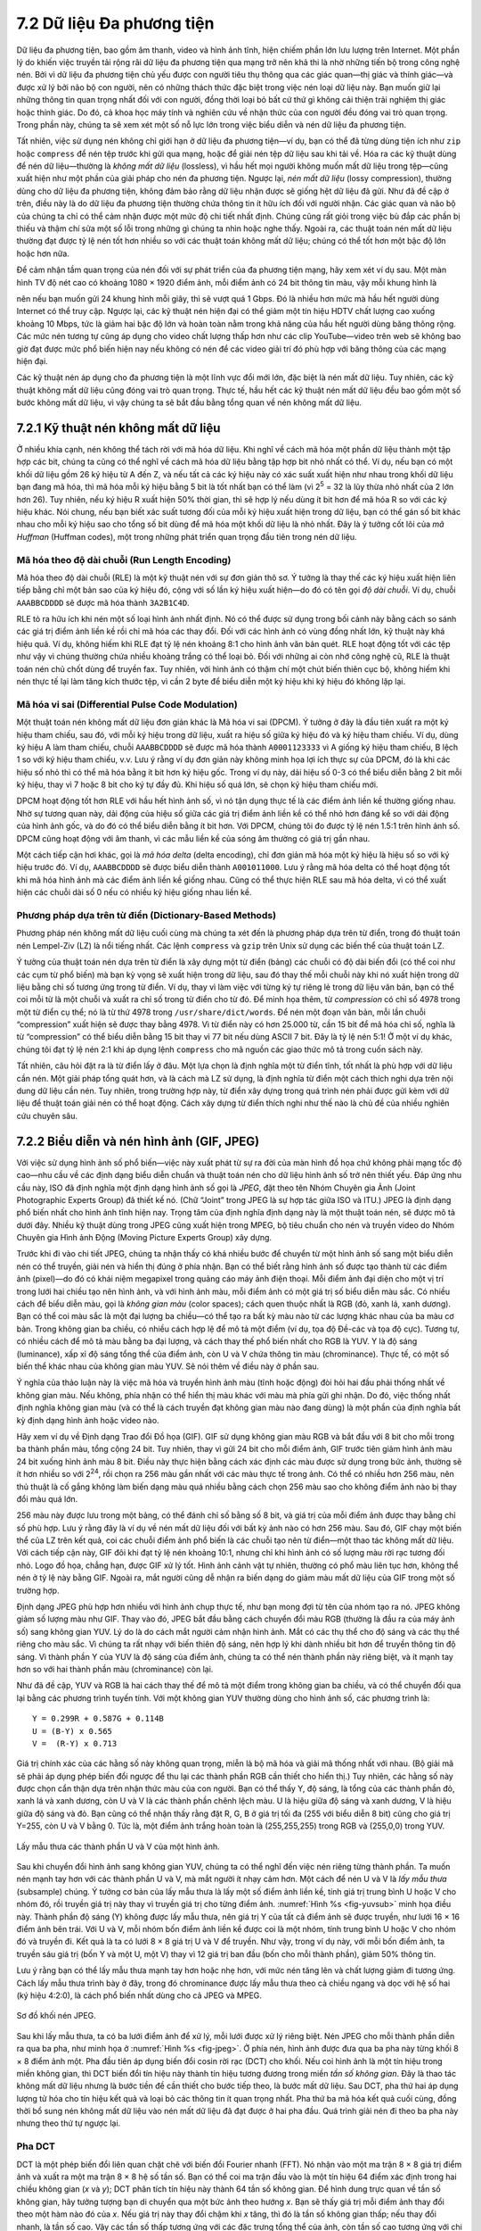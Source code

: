 7.2 Dữ liệu Đa phương tiện
==========================

Dữ liệu đa phương tiện, bao gồm âm thanh, video và hình ảnh tĩnh, hiện chiếm phần lớn lưu lượng trên Internet. Một phần lý do khiến việc truyền tải rộng rãi dữ liệu đa phương tiện qua mạng trở nên khả thi là nhờ những tiến bộ trong công nghệ nén. Bởi vì dữ liệu đa phương tiện chủ yếu được con người tiêu thụ thông qua các giác quan—thị giác và thính giác—và được xử lý bởi não bộ con người, nên có những thách thức đặc biệt trong việc nén loại dữ liệu này. Bạn muốn giữ lại những thông tin quan trọng nhất đối với con người, đồng thời loại bỏ bất cứ thứ gì không cải thiện trải nghiệm thị giác hoặc thính giác. Do đó, cả khoa học máy tính và nghiên cứu về nhận thức của con người đều đóng vai trò quan trọng. Trong phần này, chúng ta sẽ xem xét một số nỗ lực lớn trong việc biểu diễn và nén dữ liệu đa phương tiện.

Tất nhiên, việc sử dụng nén không chỉ giới hạn ở dữ liệu đa phương tiện—ví dụ, bạn có thể đã từng dùng tiện ích như ``zip`` hoặc ``compress`` để nén tệp trước khi gửi qua mạng, hoặc để giải nén tệp dữ liệu sau khi tải về. Hóa ra các kỹ thuật dùng để nén dữ liệu—thường là *không mất dữ liệu* (lossless), vì hầu hết mọi người không muốn mất dữ liệu trong tệp—cũng xuất hiện như một phần của giải pháp cho nén đa phương tiện. Ngược lại, *nén mất dữ liệu* (lossy compression), thường dùng cho dữ liệu đa phương tiện, không đảm bảo rằng dữ liệu nhận được sẽ giống hệt dữ liệu đã gửi. Như đã đề cập ở trên, điều này là do dữ liệu đa phương tiện thường chứa thông tin ít hữu ích đối với người nhận. Các giác quan và não bộ của chúng ta chỉ có thể cảm nhận được một mức độ chi tiết nhất định. Chúng cũng rất giỏi trong việc bù đắp các phần bị thiếu và thậm chí sửa một số lỗi trong những gì chúng ta nhìn hoặc nghe thấy. Ngoài ra, các thuật toán nén mất dữ liệu thường đạt được tỷ lệ nén tốt hơn nhiều so với các thuật toán không mất dữ liệu; chúng có thể tốt hơn một bậc độ lớn hoặc hơn nữa.

Để cảm nhận tầm quan trọng của nén đối với sự phát triển của đa phương tiện mạng, hãy xem xét ví dụ sau. Một màn hình TV độ nét cao có khoảng 1080 × 1920 điểm ảnh, mỗi điểm ảnh có 24 bit thông tin màu, vậy mỗi khung hình là

.. centered:: 1080 × 1920 × 24 = 50 *Mb*

nên nếu bạn muốn gửi 24 khung hình mỗi giây, thì sẽ vượt quá 1 Gbps. Đó là nhiều hơn mức mà hầu hết người dùng Internet có thể truy cập. Ngược lại, các kỹ thuật nén hiện đại có thể giảm một tín hiệu HDTV chất lượng cao xuống khoảng 10 Mbps, tức là giảm hai bậc độ lớn và hoàn toàn nằm trong khả năng của hầu hết người dùng băng thông rộng. Các mức nén tương tự cũng áp dụng cho video chất lượng thấp hơn như các clip YouTube—video trên web sẽ không bao giờ đạt được mức phổ biến hiện nay nếu không có nén để các video giải trí đó phù hợp với băng thông của các mạng hiện đại.

Các kỹ thuật nén áp dụng cho đa phương tiện là một lĩnh vực đổi mới lớn, đặc biệt là nén mất dữ liệu. Tuy nhiên, các kỹ thuật không mất dữ liệu cũng đóng vai trò quan trọng. Thực tế, hầu hết các kỹ thuật nén mất dữ liệu đều bao gồm một số bước không mất dữ liệu, vì vậy chúng ta sẽ bắt đầu bằng tổng quan về nén không mất dữ liệu.

7.2.1 Kỹ thuật nén không mất dữ liệu
------------------------------------

Ở nhiều khía cạnh, nén không thể tách rời với mã hóa dữ liệu. Khi nghĩ về cách mã hóa một phần dữ liệu thành một tập hợp các bit, chúng ta cũng có thể nghĩ về cách mã hóa dữ liệu bằng tập hợp bit nhỏ nhất có thể. Ví dụ, nếu bạn có một khối dữ liệu gồm 26 ký hiệu từ A đến Z, và nếu tất cả các ký hiệu này có xác suất xuất hiện như nhau trong khối dữ liệu bạn đang mã hóa, thì mã hóa mỗi ký hiệu bằng 5 bit là tốt nhất bạn có thể làm (vì 2\ :sup:`5` = 32 là lũy thừa nhỏ nhất của 2 lớn hơn 26). Tuy nhiên, nếu ký hiệu R xuất hiện 50% thời gian, thì sẽ hợp lý nếu dùng ít bit hơn để mã hóa R so với các ký hiệu khác. Nói chung, nếu bạn biết xác suất tương đối của mỗi ký hiệu xuất hiện trong dữ liệu, bạn có thể gán số bit khác nhau cho mỗi ký hiệu sao cho tổng số bit dùng để mã hóa một khối dữ liệu là nhỏ nhất. Đây là ý tưởng cốt lõi của *mã Huffman* (Huffman codes), một trong những phát triển quan trọng đầu tiên trong nén dữ liệu.

Mã hóa theo độ dài chuỗi (Run Length Encoding)
~~~~~~~~~~~~~~~~~~~~~~~~~~~~~~~~~~~~~~~~~~~~~~

Mã hóa theo độ dài chuỗi (RLE) là một kỹ thuật nén với sự đơn giản thô sơ. Ý tưởng là thay thế các ký hiệu xuất hiện liên tiếp bằng chỉ một bản sao của ký hiệu đó, cộng với số lần ký hiệu xuất hiện—do đó có tên gọi *độ dài chuỗi*. Ví dụ, chuỗi ``AAABBCDDDD`` sẽ được mã hóa thành ``3A2B1C4D``.

RLE tỏ ra hữu ích khi nén một số loại hình ảnh nhất định. Nó có thể được sử dụng trong bối cảnh này bằng cách so sánh các giá trị điểm ảnh liền kề rồi chỉ mã hóa các thay đổi. Đối với các hình ảnh có vùng đồng nhất lớn, kỹ thuật này khá hiệu quả. Ví dụ, không hiếm khi RLE đạt tỷ lệ nén khoảng 8:1 cho hình ảnh văn bản quét. RLE hoạt động tốt với các tệp như vậy vì chúng thường chứa nhiều khoảng trắng có thể loại bỏ. Đối với những ai còn nhớ công nghệ cũ, RLE là thuật toán nén chủ chốt dùng để truyền fax. Tuy nhiên, với hình ảnh có thậm chí một chút biến thiên cục bộ, không hiếm khi nén thực tế lại làm tăng kích thước tệp, vì cần 2 byte để biểu diễn một ký hiệu khi ký hiệu đó không lặp lại.

Mã hóa vi sai (Differential Pulse Code Modulation)
~~~~~~~~~~~~~~~~~~~~~~~~~~~~~~~~~~~~~~~~~~~~~~~~~~

Một thuật toán nén không mất dữ liệu đơn giản khác là Mã hóa vi sai (DPCM). Ý tưởng ở đây là đầu tiên xuất ra một ký hiệu tham chiếu, sau đó, với mỗi ký hiệu trong dữ liệu, xuất ra hiệu số giữa ký hiệu đó và ký hiệu tham chiếu. Ví dụ, dùng ký hiệu A làm tham chiếu, chuỗi ``AAABBCDDDD`` sẽ được mã hóa thành ``A0001123333`` vì A giống ký hiệu tham chiếu, B lệch 1 so với ký hiệu tham chiếu, v.v. Lưu ý rằng ví dụ đơn giản này không minh họa lợi ích thực sự của DPCM, đó là khi các hiệu số nhỏ thì có thể mã hóa bằng ít bit hơn ký hiệu gốc. Trong ví dụ này, dải hiệu số 0-3 có thể biểu diễn bằng 2 bit mỗi ký hiệu, thay vì 7 hoặc 8 bit cho ký tự đầy đủ. Khi hiệu số quá lớn, sẽ chọn ký hiệu tham chiếu mới.

DPCM hoạt động tốt hơn RLE với hầu hết hình ảnh số, vì nó tận dụng thực tế là các điểm ảnh liền kề thường giống nhau. Nhờ sự tương quan này, dải động của hiệu số giữa các giá trị điểm ảnh liền kề có thể nhỏ hơn đáng kể so với dải động của hình ảnh gốc, và do đó có thể biểu diễn bằng ít bit hơn. Với DPCM, chúng tôi đo được tỷ lệ nén 1.5:1 trên hình ảnh số. DPCM cũng hoạt động với âm thanh, vì các mẫu liền kề của sóng âm thường có giá trị gần nhau.

Một cách tiếp cận hơi khác, gọi là *mã hóa delta* (delta encoding), chỉ đơn giản mã hóa một ký hiệu là hiệu số so với ký hiệu trước đó. Ví dụ, ``AAABBCDDDD`` sẽ được biểu diễn thành ``A001011000``. Lưu ý rằng mã hóa delta có thể hoạt động tốt khi mã hóa hình ảnh mà các điểm ảnh liền kề giống nhau. Cũng có thể thực hiện RLE sau mã hóa delta, vì có thể xuất hiện các chuỗi dài số 0 nếu có nhiều ký hiệu giống nhau liền kề.

Phương pháp dựa trên từ điển (Dictionary-Based Methods)
~~~~~~~~~~~~~~~~~~~~~~~~~~~~~~~~~~~~~~~~~~~~~~~~~~~~~~~

Phương pháp nén không mất dữ liệu cuối cùng mà chúng ta xét đến là phương pháp dựa trên từ điển, trong đó thuật toán nén Lempel-Ziv (LZ) là nổi tiếng nhất. Các lệnh ``compress`` và ``gzip`` trên Unix sử dụng các biến thể của thuật toán LZ.

Ý tưởng của thuật toán nén dựa trên từ điển là xây dựng một từ điển (bảng) các chuỗi có độ dài biến đổi (có thể coi như các cụm từ phổ biến) mà bạn kỳ vọng sẽ xuất hiện trong dữ liệu, sau đó thay thế mỗi chuỗi này khi nó xuất hiện trong dữ liệu bằng chỉ số tương ứng trong từ điển. Ví dụ, thay vì làm việc với từng ký tự riêng lẻ trong dữ liệu văn bản, bạn có thể coi mỗi từ là một chuỗi và xuất ra chỉ số trong từ điển cho từ đó. Để minh họa thêm, từ *compression* có chỉ số 4978 trong một từ điển cụ thể; nó là từ thứ 4978 trong ``/usr/share/dict/words``. Để nén một đoạn văn bản, mỗi lần chuỗi “compression” xuất hiện sẽ được thay bằng 4978. Vì từ điển này có hơn 25.000 từ, cần 15 bit để mã hóa chỉ số, nghĩa là từ “compression” có thể biểu diễn bằng 15 bit thay vì 77 bit nếu dùng ASCII 7 bit. Đây là tỷ lệ nén 5:1! Ở một ví dụ khác, chúng tôi đạt tỷ lệ nén 2:1 khi áp dụng lệnh ``compress`` cho mã nguồn các giao thức mô tả trong cuốn sách này.

Tất nhiên, câu hỏi đặt ra là từ điển lấy ở đâu. Một lựa chọn là định nghĩa một từ điển tĩnh, tốt nhất là phù hợp với dữ liệu cần nén. Một giải pháp tổng quát hơn, và là cách mà LZ sử dụng, là định nghĩa từ điển một cách thích nghi dựa trên nội dung dữ liệu cần nén. Tuy nhiên, trong trường hợp này, từ điển xây dựng trong quá trình nén phải được gửi kèm với dữ liệu để thuật toán giải nén có thể hoạt động. Cách xây dựng từ điển thích nghi như thế nào là chủ đề của nhiều nghiên cứu chuyên sâu.

7.2.2 Biểu diễn và nén hình ảnh (GIF, JPEG)
--------------------------------------------

Với việc sử dụng hình ảnh số phổ biến—việc này xuất phát từ sự ra đời của màn hình đồ họa chứ không phải mạng tốc độ cao—nhu cầu về các định dạng biểu diễn chuẩn và thuật toán nén cho dữ liệu hình ảnh số trở nên thiết yếu. Đáp ứng nhu cầu này, ISO đã định nghĩa một định dạng hình ảnh số gọi là *JPEG*, đặt theo tên Nhóm Chuyên gia Ảnh (Joint Photographic Experts Group) đã thiết kế nó. (Chữ “Joint” trong JPEG là sự hợp tác giữa ISO và ITU.) JPEG là định dạng phổ biến nhất cho hình ảnh tĩnh hiện nay. Trọng tâm của định nghĩa định dạng này là một thuật toán nén, sẽ được mô tả dưới đây. Nhiều kỹ thuật dùng trong JPEG cũng xuất hiện trong MPEG, bộ tiêu chuẩn cho nén và truyền video do Nhóm Chuyên gia Hình ảnh Động (Moving Picture Experts Group) xây dựng.

Trước khi đi vào chi tiết JPEG, chúng ta nhận thấy có khá nhiều bước để chuyển từ một hình ảnh số sang một biểu diễn nén có thể truyền, giải nén và hiển thị đúng ở phía nhận. Bạn có thể biết rằng hình ảnh số được tạo thành từ các điểm ảnh (pixel)—do đó có khái niệm megapixel trong quảng cáo máy ảnh điện thoại. Mỗi điểm ảnh đại diện cho một vị trí trong lưới hai chiều tạo nên hình ảnh, và với hình ảnh màu, mỗi điểm ảnh có một giá trị số biểu diễn màu sắc. Có nhiều cách để biểu diễn màu, gọi là *không gian màu* (color spaces); cách quen thuộc nhất là RGB (đỏ, xanh lá, xanh dương). Bạn có thể coi màu sắc là một đại lượng ba chiều—có thể tạo ra bất kỳ màu nào từ các lượng khác nhau của ba màu cơ bản. Trong không gian ba chiều, có nhiều cách hợp lệ để mô tả một điểm (ví dụ, tọa độ Đề-các và tọa độ cực). Tương tự, có nhiều cách để mô tả màu bằng ba đại lượng, và cách thay thế phổ biến nhất cho RGB là YUV. Y là độ sáng (luminance), xấp xỉ độ sáng tổng thể của điểm ảnh, còn U và V chứa thông tin màu (chrominance). Thực tế, có một số biến thể khác nhau của không gian màu YUV. Sẽ nói thêm về điều này ở phần sau.

Ý nghĩa của thảo luận này là việc mã hóa và truyền hình ảnh màu (tĩnh hoặc động) đòi hỏi hai đầu phải thống nhất về không gian màu. Nếu không, phía nhận có thể hiển thị màu khác với màu mà phía gửi ghi nhận. Do đó, việc thống nhất định nghĩa không gian màu (và có thể là cách truyền đạt không gian màu nào đang dùng) là một phần của định nghĩa bất kỳ định dạng hình ảnh hoặc video nào.

Hãy xem ví dụ về Định dạng Trao đổi Đồ họa (GIF). GIF sử dụng không gian màu RGB và bắt đầu với 8 bit cho mỗi trong ba thành phần màu, tổng cộng 24 bit. Tuy nhiên, thay vì gửi 24 bit cho mỗi điểm ảnh, GIF trước tiên giảm hình ảnh màu 24 bit xuống hình ảnh màu 8 bit. Điều này thực hiện bằng cách xác định các màu được sử dụng trong bức ảnh, thường sẽ ít hơn nhiều so với 2\ :sup:`24`, rồi chọn ra 256 màu gần nhất với các màu thực tế trong ảnh. Có thể có nhiều hơn 256 màu, nên thủ thuật là cố gắng không làm biến dạng màu quá nhiều bằng cách chọn 256 màu sao cho không điểm ảnh nào bị thay đổi màu quá lớn.

256 màu này được lưu trong một bảng, có thể đánh chỉ số bằng số 8 bit, và giá trị của mỗi điểm ảnh được thay bằng chỉ số phù hợp. Lưu ý rằng đây là ví dụ về nén mất dữ liệu đối với bất kỳ ảnh nào có hơn 256 màu. Sau đó, GIF chạy một biến thể của LZ trên kết quả, coi các chuỗi điểm ảnh phổ biến là các chuỗi tạo nên từ điển—một thao tác không mất dữ liệu. Với cách tiếp cận này, GIF đôi khi đạt tỷ lệ nén khoảng 10:1, nhưng chỉ khi hình ảnh có số lượng màu rời rạc tương đối nhỏ. Logo đồ họa, chẳng hạn, được GIF xử lý tốt. Hình ảnh cảnh vật tự nhiên, thường có phổ màu liên tục hơn, không thể nén ở tỷ lệ này bằng GIF. Ngoài ra, mắt người cũng dễ nhận ra biến dạng do giảm màu mất dữ liệu của GIF trong một số trường hợp.

Định dạng JPEG phù hợp hơn nhiều với hình ảnh chụp thực tế, như bạn mong đợi từ tên của nhóm tạo ra nó. JPEG không giảm số lượng màu như GIF. Thay vào đó, JPEG bắt đầu bằng cách chuyển đổi màu RGB (thường là đầu ra của máy ảnh số) sang không gian YUV. Lý do là do cách mắt người cảm nhận hình ảnh. Mắt có các thụ thể cho độ sáng và các thụ thể riêng cho màu sắc. Vì chúng ta rất nhạy với biến thiên độ sáng, nên hợp lý khi dành nhiều bit hơn để truyền thông tin độ sáng. Vì thành phần Y của YUV là độ sáng của điểm ảnh, chúng ta có thể nén thành phần này riêng biệt, và ít mạnh tay hơn so với hai thành phần màu (chrominance) còn lại.

Như đã đề cập, YUV và RGB là hai cách thay thế để mô tả một điểm trong không gian ba chiều, và có thể chuyển đổi qua lại bằng các phương trình tuyến tính. Với một không gian YUV thường dùng cho hình ảnh số, các phương trình là:

::

   Y = 0.299R + 0.587G + 0.114B
   U = (B-Y) x 0.565
   V =  (R-Y) x 0.713

Giá trị chính xác của các hằng số này không quan trọng, miễn là bộ mã hóa và giải mã thống nhất với nhau. (Bộ giải mã sẽ phải áp dụng phép biến đổi ngược để thu lại các thành phần RGB cần thiết cho hiển thị.) Tuy nhiên, các hằng số này được chọn cẩn thận dựa trên nhận thức màu của con người. Bạn có thể thấy Y, độ sáng, là tổng của các thành phần đỏ, xanh lá và xanh dương, còn U và V là các thành phần chênh lệch màu. U là hiệu giữa độ sáng và xanh dương, V là hiệu giữa độ sáng và đỏ. Bạn cũng có thể nhận thấy rằng đặt R, G, B ở giá trị tối đa (255 với biểu diễn 8 bit) cũng cho giá trị Y=255, còn U và V bằng 0. Tức là, một điểm ảnh trắng hoàn toàn là (255,255,255) trong RGB và (255,0,0) trong YUV.

.. _fig-yuvsub:
.. figure:: figures/f07-11-9780123850591.png
   :width: 500px
   :align: center

   Lấy mẫu thưa các thành phần U và V của một hình ảnh.

Sau khi chuyển đổi hình ảnh sang không gian YUV, chúng ta có thể nghĩ đến việc nén riêng từng thành phần. Ta muốn nén mạnh tay hơn với các thành phần U và V, mà mắt người ít nhạy cảm hơn. Một cách để nén U và V là *lấy mẫu thưa* (subsample) chúng. Ý tưởng cơ bản của lấy mẫu thưa là lấy một số điểm ảnh liền kề, tính giá trị trung bình U hoặc V cho nhóm đó, rồi truyền giá trị này thay vì truyền giá trị cho từng điểm ảnh. :numref:`Hình %s <fig-yuvsub>` minh họa điều này. Thành phần độ sáng (Y) không được lấy mẫu thưa, nên giá trị Y của tất cả điểm ảnh sẽ được truyền, như lưới 16 × 16 điểm ảnh bên trái. Với U và V, mỗi nhóm bốn điểm ảnh liền kề được coi là một nhóm, tính trung bình U hoặc V cho nhóm đó và truyền đi. Kết quả là ta có lưới 8 × 8 giá trị U và V để truyền. Như vậy, trong ví dụ này, với mỗi bốn điểm ảnh, ta truyền sáu giá trị (bốn Y và một U, một V) thay vì 12 giá trị ban đầu (bốn cho mỗi thành phần), giảm 50% thông tin.

Lưu ý rằng bạn có thể lấy mẫu thưa mạnh tay hơn hoặc nhẹ hơn, với mức nén tăng lên và chất lượng giảm đi tương ứng. Cách lấy mẫu thưa trình bày ở đây, trong đó chrominance được lấy mẫu thưa theo cả chiều ngang và dọc với hệ số hai (ký hiệu 4:2:0), là cách phổ biến nhất dùng cho cả JPEG và MPEG.

.. _fig-jpeg:
.. figure:: figures/f07-12-9780123850591.png
   :width: 550px
   :align: center

   Sơ đồ khối nén JPEG.

Sau khi lấy mẫu thưa, ta có ba lưới điểm ảnh để xử lý, mỗi lưới được xử lý riêng biệt. Nén JPEG cho mỗi thành phần diễn ra qua ba pha, như minh họa ở :numref:`Hình %s <fig-jpeg>`. Ở phía nén, hình ảnh được đưa qua ba pha này từng khối 8 × 8 điểm ảnh một. Pha đầu tiên áp dụng biến đổi cosin rời rạc (DCT) cho khối. Nếu coi hình ảnh là một tín hiệu trong miền không gian, thì DCT biến đổi tín hiệu này thành tín hiệu tương đương trong miền *tần số không gian*. Đây là thao tác không mất dữ liệu nhưng là bước tiền đề cần thiết cho bước tiếp theo, là bước mất dữ liệu. Sau DCT, pha thứ hai áp dụng lượng tử hóa cho tín hiệu kết quả và loại bỏ các thông tin ít quan trọng nhất. Pha thứ ba mã hóa kết quả cuối cùng, đồng thời bổ sung nén không mất dữ liệu vào nén mất dữ liệu đã đạt được ở hai pha đầu. Quá trình giải nén đi theo ba pha này nhưng theo thứ tự ngược lại.

Pha DCT
~~~~~~~

DCT là một phép biến đổi liên quan chặt chẽ với biến đổi Fourier nhanh (FFT). Nó nhận vào một ma trận 8 × 8 giá trị điểm ảnh và xuất ra một ma trận 8 × 8 hệ số tần số. Bạn có thể coi ma trận đầu vào là một tín hiệu 64 điểm xác định trong hai chiều không gian (*x* và *y*); DCT phân tích tín hiệu này thành 64 tần số không gian. Để hình dung trực quan về tần số không gian, hãy tưởng tượng bạn di chuyển qua một bức ảnh theo hướng *x*. Bạn sẽ thấy giá trị mỗi điểm ảnh thay đổi theo một hàm nào đó của *x*. Nếu giá trị này thay đổi chậm khi *x* tăng, thì đó là tần số không gian thấp; nếu thay đổi nhanh, là tần số cao. Vậy các tần số thấp tương ứng với các đặc trưng tổng thể của ảnh, còn tần số cao tương ứng với chi tiết nhỏ. Ý tưởng của DCT là tách biệt các đặc trưng tổng thể, vốn thiết yếu cho việc xem ảnh, khỏi các chi tiết nhỏ, vốn ít thiết yếu hơn và đôi khi mắt người khó nhận ra.

DCT và phép biến đổi ngược của nó, dùng để thu lại điểm ảnh gốc khi giải nén, được định nghĩa bởi các công thức sau:

.. math::

   \begin{aligned}
   DCT(i,j) &=&  \frac{1}{\sqrt{2N}} C(i) C(j) \sum_{x=0}^{N-1}
    \sum_{y=0}^{N-1} pixel(x, y)
    \cos \left[ \frac{(2x+1)i \pi}{2N}\right]
    \cos \left[ \frac{(2y+1)j \pi}{2N}\right]\\
   \mathit{pixel}(x,y) &=&  \frac{1}{\sqrt{2N}} \sum_{i=0}^{N-1}
    \sum_{j=0}^{N-1} C(i) C(j) DCT(i, j)
    \cos \left[ \frac{(2x+1)i \pi}{2N}\right]
    \cos \left[ \frac{(2y+1)j \pi}{2N}\right]
   \end{aligned}

trong đó :math:`C(x) = 1/\sqrt{2}` khi :math:`x=0` và :math:`1` khi
:math:`x>0`, và :math:`pixel(x,y)` là giá trị xám của điểm ảnh tại vị trí *(x,y)* trong khối 8 × 8 đang được nén; N = 8 trong trường hợp này.

Hệ số tần số đầu tiên, tại vị trí (0,0) trong ma trận đầu ra, gọi là *hệ số DC*. Trực giác mà nói, hệ số DC đo giá trị trung bình của 64 điểm ảnh đầu vào. 63 phần tử còn lại của ma trận đầu ra gọi là *hệ số AC*. Chúng bổ sung thông tin tần số không gian cao hơn vào giá trị trung bình này. Như vậy, khi đi từ hệ số đầu tiên đến hệ số thứ 64, bạn đi từ thông tin tần số thấp đến tần số cao, từ các nét lớn của ảnh đến chi tiết nhỏ hơn. Các hệ số tần số cao này ngày càng ít quan trọng đối với chất lượng cảm nhận của ảnh. Chính pha thứ hai của JPEG quyết định phần nào của các hệ số này sẽ bị loại bỏ.

Pha lượng tử hóa (Quantization)
~~~~~~~~~~~~~~~~~~~~~~~~~~~~~~~

Pha thứ hai của JPEG là nơi nén trở nên mất dữ liệu. DCT tự nó không làm mất thông tin; nó chỉ biến đổi ảnh thành dạng dễ biết phần nào nên loại bỏ. (Dù không mất dữ liệu, nhưng thực tế có thể mất một chút độ chính xác do dùng số học dấu phẩy cố định trong pha DCT.) Lượng tử hóa rất dễ hiểu—chỉ đơn giản là loại bỏ các bit không quan trọng của các hệ số tần số.

Để hiểu pha lượng tử hóa hoạt động thế nào, hãy tưởng tượng bạn muốn nén một số nguyên nhỏ hơn 100, như 45, 98, 23, 66, và 7. Nếu bạn quyết định chỉ cần biết các số này làm tròn đến bội số 10 là đủ, bạn có thể chia mỗi số cho 10 rồi làm tròn xuống, được 4, 9, 2, 6, và 0. Các số này có thể mã hóa bằng 4 bit thay vì 7 bit cho số gốc.

.. _tab-quant:
.. table::  Bảng lượng tử hóa ví dụ của JPEG.
   :widths: auto
   :align: center

   +---------+----+----+----+----+----+----+----+
   | Quantum |    |    |    |    |    |    |    |
   +=========+====+====+====+====+====+====+====+
   | 3       | 5  | 7  | 9  | 11 | 13 | 15 | 17 |
   +---------+----+----+----+----+----+----+----+
   | 5       | 7  | 9  | 11 | 13 | 15 | 17 | 19 |
   +---------+----+----+----+----+----+----+----+
   | 7       | 9  | 11 | 13 | 15 | 17 | 19 | 21 |
   +---------+----+----+----+----+----+----+----+
   | 9       | 11 | 13 | 15 | 17 | 19 | 21 | 23 |
   +---------+----+----+----+----+----+----+----+
   | 11      | 13 | 15 | 17 | 19 | 21 | 23 | 25 |
   +---------+----+----+----+----+----+----+----+
   | 13      | 15 | 17 | 19 | 21 | 23 | 25 | 27 |
   +---------+----+----+----+----+----+----+----+
   | 15      | 17 | 19 | 21 | 23 | 25 | 27 | 29 |
   +---------+----+----+----+----+----+----+----+
   | 17      | 19 | 21 | 23 | 25 | 27 | 29 | 31 |
   +---------+----+----+----+----+----+----+----+

Thay vì dùng cùng một lượng tử cho tất cả 64 hệ số, JPEG dùng một bảng lượng tử hóa cho biết lượng tử dùng cho từng hệ số, như công thức dưới đây. Bạn có thể coi bảng này (``Quantum``) là một tham số có thể điều chỉnh để kiểm soát mức độ thông tin bị mất và mức độ nén đạt được. Trong thực tế, chuẩn JPEG quy định một tập các bảng lượng tử hóa đã chứng minh hiệu quả trong nén hình ảnh số; một ví dụ được cho ở :numref:`Bảng %s <tab-quant>`. Trong các bảng như vậy, các hệ số thấp có lượng tử gần 1 (nghĩa là ít thông tin tần số thấp bị mất), còn các hệ số cao có giá trị lớn hơn (nghĩa là nhiều thông tin tần số cao bị mất hơn). Lưu ý rằng do các bảng lượng tử hóa như vậy, nhiều hệ số tần số cao sẽ bị đặt thành 0 sau lượng tử hóa, tạo điều kiện cho nén tiếp ở pha thứ ba.

Phương trình lượng tử hóa cơ bản là

::

   QuantizedValue(i,j) = IntegerRound(DCT(i,j)/Quantum(i,j))

trong đó

::

   IntegerRound(x) =
       Floor(x + 0.5) if x >= 0
       Floor(x - 0.5) if x < 0

Giải nén đơn giản là

::

   DCT(i,j) = QuantizedValue(i,j) x Quantum(i,j)

Ví dụ, nếu hệ số DC (tức là DCT(0,0)) cho một khối là 25, thì lượng tử hóa giá trị này dùng :numref:`Bảng %s <tab-quant>` sẽ cho

::

   Floor(25/3+0.5) = 8

Khi giải nén, hệ số này sẽ được khôi phục thành 8 × 3 = 24.

Pha mã hóa (Encoding)
~~~~~~~~~~~~~~~~~~~~~

Pha cuối cùng của JPEG là mã hóa các hệ số tần số đã lượng tử hóa thành dạng gọn. Điều này mang lại nén bổ sung, nhưng là nén không mất dữ liệu. Bắt đầu từ hệ số DC ở vị trí (0,0), các hệ số được xử lý theo trình tự zigzag như ở :numref:`Hình %s <fig-zigzag>`. Theo trình tự zigzag này, một dạng mã hóa theo độ dài chuỗi được áp dụng—RLE chỉ áp dụng cho các hệ số 0, điều này quan trọng vì nhiều hệ số về sau là 0. Giá trị từng hệ số sau đó được mã hóa bằng mã Huffman. (Chuẩn JPEG cho phép dùng mã hóa số học thay cho mã Huffman.)

.. _fig-zigzag:
.. figure:: figures/f07-13-9780123850591.png
   :width: 300px
   :align: center

   Trình tự zigzag của các hệ số tần số đã lượng tử hóa.

Ngoài ra, vì hệ số DC chứa phần lớn thông tin về khối 8 × 8 điểm ảnh từ ảnh gốc, và hình ảnh thường thay đổi chậm từ khối này sang khối khác, mỗi hệ số DC được mã hóa là hiệu số so với hệ số DC trước đó. Đây là cách mã hóa delta đã mô tả ở phần trước.

JPEG có nhiều biến thể kiểm soát mức nén đạt được so với độ trung thực của ảnh. Điều này có thể thực hiện, ví dụ, bằng cách dùng các bảng lượng tử hóa khác nhau. Các biến thể này, cộng với việc mỗi ảnh có đặc trưng khác nhau, khiến không thể nói chính xác tỷ lệ nén đạt được với JPEG. Tỷ lệ 30:1 là phổ biến, và tỷ lệ cao hơn chắc chắn có thể, nhưng *hiện tượng giả* (artifacts—biến dạng nhận thấy do nén) sẽ nghiêm trọng hơn ở tỷ lệ cao.

7.2.3 Nén video (MPEG)
----------------------

Bây giờ chúng ta chuyển sang định dạng MPEG, đặt theo tên Nhóm Chuyên gia Hình ảnh Động (Moving Picture Experts Group) đã định nghĩa nó. Ở mức gần đúng đầu tiên, một hình ảnh động (video) chỉ là một chuỗi các hình ảnh tĩnh—còn gọi là *khung hình* (frame) hoặc *ảnh* (picture)—được hiển thị ở một tốc độ video nào đó. Mỗi khung hình này có thể được nén bằng kỹ thuật dựa trên DCT giống như JPEG. Tuy nhiên, dừng lại ở đây sẽ là sai lầm, vì nó không loại bỏ được sự dư thừa giữa các khung hình trong chuỗi video. Ví dụ, hai khung hình liên tiếp sẽ chứa thông tin gần như giống hệt nhau nếu cảnh không có nhiều chuyển động, nên không cần thiết phải gửi cùng một thông tin hai lần. Ngay cả khi có chuyển động, vẫn có thể có nhiều dư thừa vì một vật thể chuyển động có thể không thay đổi từ khung này sang khung khác; đôi khi chỉ vị trí của nó thay đổi. MPEG tính đến sự dư thừa giữa các khung hình này. MPEG cũng định nghĩa cơ chế mã hóa tín hiệu âm thanh cùng với video, nhưng ở đây chúng ta chỉ xét khía cạnh video của MPEG.

Các loại khung hình
~~~~~~~~~~~~~~~~~~

MPEG nhận vào một chuỗi khung hình video và nén chúng thành ba loại khung hình, gọi là *khung I* (intrapicture), *khung P* (predicted picture), và *khung B* (bidirectional predicted picture). Mỗi khung hình đầu vào được nén thành một trong ba loại này. Khung I có thể coi là khung tham chiếu; chúng độc lập, không phụ thuộc vào khung trước hay sau. Gần đúng, một khung I chỉ là phiên bản nén JPEG của khung tương ứng trong nguồn video. Khung P và B không độc lập; chúng chỉ ra sự khác biệt tương đối so với một khung tham chiếu. Cụ thể, khung P chỉ ra sự khác biệt so với khung I trước đó, còn khung B là phép nội suy giữa khung I hoặc P trước và sau.

.. _fig-mpeg:
.. figure:: figures/f07-14-9780123850591.png
   :width: 500px
   :align: center

   Chuỗi các khung I, P, B do MPEG sinh ra.

:numref:`Hình %s <fig-mpeg>` minh họa một chuỗi bảy khung hình video mà sau khi nén bằng MPEG sẽ thành chuỗi các khung I, P, B. Hai khung I độc lập; mỗi khung có thể được giải nén ở phía nhận mà không cần khung nào khác. Khung P phụ thuộc vào khung I trước đó; nó chỉ có thể được giải nén nếu khung I trước đó cũng đến nơi. Mỗi khung B phụ thuộc vào cả khung I hoặc P trước và sau. Cả hai khung tham chiếu này phải đến nơi trước khi MPEG có thể giải nén khung B để tái tạo khung hình gốc.

Lưu ý rằng vì mỗi khung B phụ thuộc vào một khung sau trong chuỗi, các khung nén không được truyền theo thứ tự tuần tự. Thay vào đó, chuỗi I B B P B B I trong :numref:`Hình %s <fig-mpeg>` được truyền thành I P B B I B B. Ngoài ra, MPEG không quy định tỷ lệ giữa khung I với khung P và B; tỷ lệ này có thể thay đổi tùy theo yêu cầu nén và chất lượng hình ảnh. Ví dụ, có thể chỉ truyền các khung I. Điều này tương tự như dùng JPEG để nén video.

Khác với phần mô tả JPEG ở trên, phần sau tập trung vào *giải mã* một luồng MPEG. Việc này dễ mô tả hơn, và là thao tác thường được triển khai trong các hệ thống mạng ngày nay, vì mã hóa MPEG tốn nhiều tài nguyên nên thường được thực hiện ngoại tuyến (không theo thời gian thực). Ví dụ, trong hệ thống video theo yêu cầu, video sẽ được mã hóa và lưu trên đĩa trước. Khi người xem muốn xem, luồng MPEG sẽ được truyền đến máy người xem, nơi sẽ giải mã và hiển thị luồng theo thời gian thực.

Hãy xem kỹ hơn ba loại khung hình. Như đã nói, khung I gần như là phiên bản nén JPEG của khung nguồn. Khác biệt chính là MPEG làm việc với đơn vị macroblock 16 × 16. Với video màu biểu diễn theo YUV, các thành phần U và V trong mỗi macroblock được lấy mẫu thưa thành khối 8 × 8, như đã bàn ở phần JPEG. Mỗi khối con 2 × 2 trong macroblock được cho bởi một giá trị U và một giá trị V—trung bình của bốn điểm ảnh. Khối con vẫn có bốn giá trị Y. Mối quan hệ giữa một khung hình và các macroblock tương ứng được cho ở :numref:`Hình %s <fig-macroblock>`.

.. _fig-macroblock:
.. figure:: figures/f07-15-9780123850591.png
   :width: 500px
   :align: center

   Mỗi khung hình là tập hợp các macroblock.

Khung P và B cũng được xử lý theo đơn vị macroblock. Trực giác mà nói, thông tin chúng mang cho mỗi macroblock thể hiện chuyển động trong video; tức là, cho biết hướng và khoảng cách macroblock di chuyển so với khung tham chiếu. Sau đây mô tả cách một khung B được dùng để tái tạo khung hình khi giải nén; khung P được xử lý tương tự, chỉ khác là phụ thuộc vào một khung tham chiếu thay vì hai.

Trước khi đi vào chi tiết cách giải nén khung B, lưu ý rằng mỗi macroblock trong khung B không nhất thiết phải xác định so với cả khung trước và sau như đã nói, mà có thể chỉ xác định so với một trong hai. Thực tế, một macroblock trong khung B có thể dùng mã hóa nội giống như khung I. Sự linh hoạt này tồn tại vì nếu hình ảnh chuyển động quá nhanh thì đôi khi nên dùng mã hóa nội thay vì mã hóa dự đoán tiến hoặc lùi. Do đó, mỗi macroblock trong khung B có một trường kiểu chỉ ra mã hóa nào được dùng cho macroblock đó. Tuy nhiên, trong phần sau, chúng ta chỉ xét trường hợp tổng quát là macroblock dùng mã hóa dự đoán hai chiều.

Trong trường hợp này, mỗi macroblock trong khung B được biểu diễn bằng một bộ 4 thành phần: (1) tọa độ macroblock trong khung hình, (2) vector chuyển động so với khung tham chiếu trước, (3) vector chuyển động so với khung tham chiếu sau, và (4) delta (:math:`\delta`) cho mỗi điểm ảnh trong macroblock (tức là mức thay đổi của mỗi điểm ảnh so với hai điểm ảnh tham chiếu). Với mỗi điểm ảnh trong macroblock, nhiệm vụ đầu tiên là tìm điểm ảnh tham chiếu tương ứng trong hai khung tham chiếu trước và sau. Việc này thực hiện bằng hai vector chuyển động gắn với macroblock. Sau đó, delta cho điểm ảnh được cộng vào trung bình của hai điểm ảnh tham chiếu này. Cụ thể, nếu F\ :sub:`p` và F\ :sub:`f` là hai khung tham chiếu trước và sau, các vector chuyển động là (x\ :sub:`p`, y\ :sub:`p`) và (x\ :sub:`f`, y\ :sub:`f`), thì điểm ảnh tại *(x,y)* trong khung hiện tại (F\ :sub:`c`) được tính là

.. math::

   F_c(x,y) = (F_p(x+x_p,y+y_p) + F_f(x+x_f,y+y_f))/2 + \delta(x,y)

trong đó :math:`\delta` là delta cho điểm ảnh như xác định trong khung B. Các delta này được mã hóa giống như điểm ảnh trong khung I; tức là, qua DCT rồi lượng tử hóa. Vì các delta thường nhỏ, hầu hết hệ số DCT sẽ là 0 sau lượng tử hóa; do đó, có thể nén hiệu quả.

Từ phần trên, có thể thấy cách mã hóa sẽ được thực hiện, ngoại trừ một điểm. Khi tạo khung B hoặc P trong quá trình nén, MPEG phải quyết định đặt macroblock ở đâu. Nhớ rằng mỗi macroblock trong khung P, chẳng hạn, được xác định so với một macroblock trong khung I, nhưng macroblock trong khung P không nhất thiết phải ở cùng vị trí với macroblock tương ứng trong khung I—sự khác biệt vị trí được cho bởi vector chuyển động. Bạn muốn chọn vector chuyển động sao cho macroblock trong khung P giống nhất với macroblock tương ứng trong khung I, để các delta cho macroblock đó nhỏ nhất có thể. Điều này nghĩa là bạn phải xác định vật thể trong ảnh đã di chuyển từ đâu sang đâu giữa hai khung hình. Đây là bài toán *ước lượng chuyển động* (motion estimation), và có nhiều kỹ thuật (heuristic) để giải quyết. (Chúng tôi bàn về các bài báo nghiên cứu vấn đề này ở cuối chương.) Độ khó của bài toán này là một trong những lý do khiến mã hóa MPEG tốn thời gian hơn giải mã trên cùng phần cứng. MPEG không quy định kỹ thuật cụ thể nào; nó chỉ định dạng mã hóa thông tin này trong các khung B và P và thuật toán tái tạo điểm ảnh khi giải nén như trên.

Hiệu quả và hiệu năng
~~~~~~~~~~~~~~~~~~~~

MPEG thường đạt tỷ lệ nén 90:1, dù tỷ lệ 150:1 cũng không hiếm. Xét riêng từng loại khung hình, có thể kỳ vọng tỷ lệ nén khoảng 30:1 cho khung I (phù hợp với tỷ lệ đạt được với JPEG khi màu 24 bit được giảm xuống 8 bit), còn khung P và B thường nén tốt hơn khung I từ ba đến năm lần. Nếu không giảm màu từ 24 bit xuống 8 bit, tỷ lệ nén đạt được với MPEG thường từ 30:1 đến 50:1.

MPEG là một phép tính tốn tài nguyên. Ở phía nén, thường được thực hiện ngoại tuyến, điều này không thành vấn đề khi chuẩn bị phim cho dịch vụ video theo yêu cầu. Video có thể được nén theo thời gian thực bằng phần cứng hiện nay, nhưng các phần mềm cũng đang nhanh chóng thu hẹp khoảng cách. Ở phía giải nén, các card video MPEG giá rẻ có sẵn, nhưng chúng chủ yếu chỉ làm tra cứu màu YUV, vốn là bước tốn tài nguyên nhất. Phần lớn việc giải mã MPEG thực tế được thực hiện bằng phần mềm. Những năm gần đây, bộ xử lý đã đủ nhanh để theo kịp tốc độ 30 khung hình/giây khi giải mã MPEG hoàn toàn bằng phần mềm—thậm chí các bộ xử lý hiện đại còn có thể giải mã MPEG cho video độ nét cao (HDTV).

Chuẩn mã hóa video
~~~~~~~~~~~~~~~~~~

Cuối cùng, cần lưu ý rằng MPEG là một chuẩn đang phát triển với độ phức tạp đáng kể. Độ phức tạp này xuất phát từ mong muốn cho thuật toán mã hóa mọi mức tự do có thể trong việc mã hóa một luồng video, dẫn đến các tốc độ truyền video khác nhau. Nó cũng đến từ sự phát triển của chuẩn qua thời gian, với Nhóm Chuyên gia Hình ảnh Động nỗ lực duy trì khả năng tương thích ngược (ví dụ, MPEG-1, MPEG-2, MPEG-4). Những gì mô tả trong sách này là các ý tưởng cốt lõi của nén dựa trên MPEG, nhưng chắc chắn không phải tất cả các chi tiết phức tạp của một chuẩn quốc tế.

Ngoài ra, MPEG không phải là chuẩn duy nhất cho mã hóa video. Ví dụ, ITU-T cũng định nghĩa *dòng H* cho mã hóa dữ liệu đa phương tiện thời gian thực. Nhìn chung, dòng H bao gồm các chuẩn cho video, âm thanh, điều khiển và ghép kênh (ví dụ, trộn âm thanh, video và dữ liệu vào một luồng bit duy nhất). Trong dòng này, H.261 và H.263 là các chuẩn mã hóa video thế hệ thứ nhất và thứ hai. Về nguyên tắc, cả H.261 và H.263 đều rất giống MPEG: Chúng dùng DCT, lượng tử hóa và nén giữa các khung hình. Khác biệt giữa H.261/H.263 và MPEG nằm ở chi tiết.

Ngày nay, sự hợp tác giữa ITU-T và nhóm MPEG đã dẫn đến chuẩn chung H.264/MPEG-4, được dùng cho cả đĩa Blu-ray và nhiều nguồn phát trực tuyến phổ biến (ví dụ, YouTube, Vimeo).

7.2.4 Truyền MPEG qua mạng
--------------------------

Như đã đề cập, MPEG và JPEG không chỉ là các chuẩn nén mà còn là định nghĩa định dạng của video và hình ảnh. Tập trung vào MPEG, điều đầu tiên cần nhớ là nó định nghĩa định dạng của một *luồng* video; nó không quy định cách chia luồng này thành các gói mạng. Do đó, MPEG có thể dùng cho video lưu trên đĩa, cũng như video truyền qua kết nối mạng hướng luồng, như TCP cung cấp.

Những gì mô tả dưới đây gọi là *main profile* của một luồng video MPEG được gửi qua mạng. Bạn có thể coi một profile MPEG như một “phiên bản”, ngoại trừ profile không được chỉ rõ trong tiêu đề MPEG; phía nhận phải suy ra profile từ tổ hợp các trường tiêu đề nó thấy.

.. _fig-nested:
.. figure:: figures/f07-16-9780123850591.png
   :width: 500px
   :align: center

   Định dạng của một luồng video nén MPEG.

Một luồng MPEG main profile có cấu trúc lồng nhau, như minh họa ở :numref:`Hình %s <fig-nested>`. (Lưu ý rằng hình này ẩn đi rất nhiều chi tiết phức tạp.) Ở mức ngoài cùng, video chứa một chuỗi các nhóm ảnh (GOP) được phân tách bởi ``SeqHdr``. Chuỗi này kết thúc bằng ``SeqEndCode`` (``0xb7``). ``SeqHdr`` đi trước mỗi GOP chỉ định—trong số các thông tin khác—kích thước mỗi ảnh (khung hình) trong GOP (tính bằng điểm ảnh và macroblock), khoảng thời gian giữa các ảnh (tính bằng μs), và hai ma trận lượng tử hóa cho các macroblock trong GOP này: một cho macroblock mã hóa nội (I block) và một cho macroblock mã hóa giữa các khung (B và P block). Vì thông tin này được cung cấp cho từng GOP—thay vì một lần cho toàn bộ luồng video như bạn có thể nghĩ—nên có thể thay đổi bảng lượng tử hóa và tốc độ khung hình tại các ranh giới GOP trong suốt video. Điều này cho phép điều chỉnh luồng video theo thời gian, như sẽ bàn dưới đây.

Mỗi GOP được xác định bởi một ``GOPHdr``, theo sau là tập các ảnh tạo nên GOP. ``GOPHdr`` chỉ số ảnh trong GOP, cũng như thông tin đồng bộ cho GOP (tức là, khi nào GOP nên phát so với đầu video). Mỗi ảnh, đến lượt nó, được xác định bởi một ``PictureHdr`` và một tập các *slice* tạo nên ảnh. (Slice là một vùng của ảnh, như một dòng ngang.) ``PictureHdr`` xác định loại ảnh (I, B, hoặc P) và định nghĩa bảng lượng tử hóa riêng cho ảnh. ``SliceHdr`` cho biết vị trí dọc của slice, cùng một cơ hội nữa để thay đổi bảng lượng tử hóa—lần này bằng một hệ số tỉ lệ thay vì một bảng mới hoàn toàn. Tiếp theo, ``SliceHdr`` được theo sau bởi một chuỗi macroblock. Cuối cùng, mỗi macroblock có một tiêu đề chỉ địa chỉ khối trong ảnh, cùng dữ liệu cho sáu khối trong macroblock: một cho thành phần U, một cho V, và bốn cho Y. (Nhớ rằng thành phần Y là 16 × 16, còn U và V là 8 × 8.)

Có thể thấy một trong những sức mạnh của định dạng MPEG là nó cho bộ mã hóa cơ hội thay đổi mã hóa theo thời gian. Có thể thay đổi tốc độ khung hình, độ phân giải, tỷ lệ các loại khung hình trong GOP, bảng lượng tử hóa, và mã hóa dùng cho từng macroblock. Do đó, có thể điều chỉnh tốc độ truyền video qua mạng bằng cách đánh đổi chất lượng hình ảnh lấy băng thông mạng. Cách một giao thức mạng có thể tận dụng khả năng thích nghi này hiện là chủ đề nghiên cứu (xem khung bên).

Một khía cạnh thú vị khác của việc gửi luồng MPEG qua mạng là cách chia luồng thành các gói. Nếu gửi qua kết nối TCP, việc chia gói không thành vấn đề; TCP quyết định khi nào đủ byte để gửi một datagram IP. Tuy nhiên, khi dùng video tương tác, hiếm khi truyền qua TCP, vì TCP có nhiều đặc điểm không phù hợp với ứng dụng nhạy cảm độ trễ (như thay đổi tốc độ đột ngột sau khi mất gói và truyền lại gói bị mất). Nếu truyền video qua UDP, hợp lý là chia luồng tại các điểm được chọn cẩn thận, như tại ranh giới macroblock. Lý do là muốn giới hạn ảnh hưởng của mất gói vào một macroblock duy nhất, thay vì làm hỏng nhiều macroblock chỉ vì một gói bị mất. Đây là ví dụ của Application Level Framing, đã bàn ở chương trước.

Chia gói chỉ là vấn đề đầu tiên khi gửi video MPEG nén qua mạng. Phức tạp tiếp theo là xử lý mất gói. Một mặt, nếu một khung B bị mạng làm mất, có thể chỉ cần phát lại khung trước đó mà không ảnh hưởng nghiêm trọng đến video; mất 1 khung trong 30 không phải vấn đề lớn. Mặt khác, mất một khung I có hậu quả nghiêm trọng—không thể xử lý các khung B và P tiếp theo nếu không có nó. Như vậy, mất một khung I sẽ làm mất nhiều khung video. Dù có thể truyền lại khung I bị mất, độ trễ gây ra có thể không chấp nhận được trong hội nghị truyền hình thời gian thực. Một giải pháp là dùng kỹ thuật Dịch vụ Phân biệt (Differentiated Services) đã mô tả ở chương trước để đánh dấu các gói chứa khung I với xác suất bị loại thấp hơn các gói khác.

Một nhận xét cuối cùng là cách bạn chọn mã hóa video phụ thuộc không chỉ vào băng thông mạng sẵn có. Nó còn phụ thuộc vào ràng buộc độ trễ của ứng dụng. Một lần nữa, ứng dụng tương tác như hội nghị truyền hình cần độ trễ nhỏ. Yếu tố then chốt là tổ hợp các khung I, P, B trong GOP. Xét GOP sau:

.. centered:: I B B B B P B B B B I

Vấn đề GOP này gây ra cho ứng dụng hội nghị truyền hình là người gửi phải trì hoãn truyền bốn khung B cho đến khi khung P hoặc I tiếp theo sẵn sàng. Lý do là mỗi khung B phụ thuộc vào khung P hoặc I tiếp theo. Nếu video phát ở 15 khung hình/giây (tức là một khung mỗi 67 ms), điều này nghĩa là khung B đầu tiên bị trì hoãn 4 × 67 ms, tức là hơn một phần tư giây. Độ trễ này cộng thêm bất kỳ độ trễ lan truyền nào do mạng gây ra. Một phần tư giây lớn hơn nhiều so với ngưỡng 100 ms mà con người có thể cảm nhận. Vì lý do này, nhiều ứng dụng hội nghị truyền hình mã hóa video bằng JPEG, thường gọi là motion-JPEG. (Motion-JPEG cũng giải quyết vấn đề mất khung tham chiếu vì mọi khung đều độc lập.) Tuy nhiên, mã hóa giữa các khung chỉ phụ thuộc vào các khung trước chứ không phải khung sau thì không thành vấn đề. Do đó, một GOP như

.. centered:: I P P P P I

sẽ phù hợp cho hội nghị truyền hình tương tác.

Truyền phát thích nghi (Adaptive Streaming)
~~~~~~~~~~~~~~~~~~~~~~~~~~~~~~~~~~~~~~~~~~~

Vì các phương án mã hóa như MPEG cho phép đánh đổi giữa băng thông tiêu thụ và chất lượng hình ảnh, nên có cơ hội điều chỉnh luồng video cho phù hợp với băng thông mạng sẵn có. Đây chính là điều các dịch vụ truyền phát video như Netflix thực hiện ngày nay.

Đầu tiên, giả sử ta có cách đo dung lượng còn trống và mức độ tắc nghẽn trên đường truyền, ví dụ, bằng cách quan sát tốc độ các gói đến đích thành công. Khi băng thông sẵn có dao động, ta có thể phản hồi thông tin đó về codec để nó điều chỉnh tham số mã hóa, giảm tốc khi tắc nghẽn và gửi mạnh hơn (chất lượng cao hơn) khi mạng rảnh. Điều này tương tự hành vi của TCP, ngoại trừ trong trường hợp video, ta thực sự thay đổi tổng lượng dữ liệu gửi đi thay vì thời gian gửi một lượng dữ liệu cố định, vì không muốn gây thêm độ trễ cho ứng dụng video.

Với dịch vụ video theo yêu cầu như Netflix, ta không điều chỉnh mã hóa theo thời gian thực, mà thay vào đó mã hóa sẵn một số mức chất lượng video, lưu thành các tệp đặt tên tương ứng. Phía nhận chỉ cần đổi tên tệp yêu cầu cho phù hợp với chất lượng mà đo lường cho thấy mạng có thể cung cấp. Phía nhận theo dõi hàng đợi phát lại, và yêu cầu mã hóa chất lượng cao hơn khi hàng đợi đầy, chất lượng thấp hơn khi hàng đợi vơi.

Cách tiếp cận này biết nhảy đến đâu trong phim nếu chất lượng yêu cầu thay đổi như thế nào? Thực tế, phía nhận không bao giờ yêu cầu gửi toàn bộ phim, mà thay vào đó yêu cầu một chuỗi đoạn phim ngắn, thường chỉ vài giây (và luôn ở ranh giới GOP). Mỗi đoạn là một cơ hội để thay đổi mức chất lượng cho phù hợp với khả năng mạng. (Việc yêu cầu từng đoạn phim cũng giúp dễ thực hiện *trick play*, nhảy đến bất kỳ vị trí nào trong phim.) Nói cách khác, một bộ phim thường được lưu thành tập hợp N × M đoạn (tệp): N mức chất lượng cho mỗi M đoạn.

Còn một chi tiết cuối. Vì phía nhận thực chất yêu cầu một chuỗi đoạn video rời rạc theo tên, cách phổ biến nhất để gửi các yêu cầu này là dùng HTTP. Mỗi đoạn là một yêu cầu HTTP GET riêng với URL xác định đoạn mà phía nhận muốn tiếp theo. Khi bạn bắt đầu tải phim, trình phát video sẽ tải trước một tệp *manifest* chỉ đơn giản là danh sách URL cho N × M đoạn phim, rồi gửi chuỗi yêu cầu HTTP với URL phù hợp cho từng tình huống. Cách tiếp cận này gọi là *HTTP adaptive streaming*, dù đã được chuẩn hóa theo nhiều cách khác nhau bởi các tổ chức khác nhau, nổi bật nhất là DASH của MPEG (*Dynamic Adaptive Streaming over HTTP*) và HLS của Apple (*HTTP Live Streaming*).

7.2.5 Nén âm thanh (MP3)
------------------------

Không chỉ MPEG định nghĩa cách nén video, mà còn định nghĩa chuẩn nén âm thanh. Chuẩn này có thể dùng để nén phần âm thanh của một bộ phim (trong trường hợp đó, chuẩn MPEG quy định cách xen kẽ âm thanh nén với video nén trong một luồng MPEG duy nhất) hoặc để nén âm thanh độc lập (ví dụ, đĩa CD âm thanh). Chuẩn nén âm thanh MPEG chỉ là một trong nhiều chuẩn nén âm thanh, nhưng vai trò then chốt của nó khiến MP3 (viết tắt của MPEG Layer III—xem dưới) gần như đồng nghĩa với nén âm thanh.

Để hiểu nén âm thanh, ta cần bắt đầu từ dữ liệu. Âm thanh chất lượng CD, là đại diện số *de facto* cho âm thanh chất lượng cao, được lấy mẫu ở tốc độ 44.1 KHz (tức là, một mẫu được lấy khoảng mỗi 23 μs). Mỗi mẫu là 16 bit, nghĩa là một luồng âm thanh stereo (2 kênh) có tốc độ bit là

.. centered:: 2 × 44.1 × 1000 × 16 = 1.41 *Mbps*

So sánh, thoại chất lượng điện thoại truyền thống được lấy mẫu ở 8 KHz, với mẫu 8 bit, cho tốc độ bit 64 kbps.

Rõ ràng, cần nén để truyền âm thanh chất lượng CD qua mạng băng thông hạn chế. (Hãy nhớ rằng truyền phát MP3 trở nên phổ biến vào thời mà kết nối Internet gia đình 1.5Mbps còn là điều mới mẻ.) Tệ hơn, các chi phí đồng bộ và sửa lỗi làm số bit lưu trên CD tăng gấp ba, nên nếu chỉ đọc dữ liệu từ CD và gửi qua mạng, bạn sẽ cần 4.32 Mbps.

Cũng như video, âm thanh có nhiều dư thừa, và nén tận dụng điều này. Chuẩn MPEG định nghĩa ba mức nén, như liệt kê ở :numref:`Bảng %s <tab-mp3>`. Trong đó, Layer III, còn gọi là MP3, từng là chuẩn phổ biến nhất trong nhiều năm. Gần đây, các codec băng thông cao hơn xuất hiện nhiều hơn khi truyền phát âm thanh trở thành cách nghe nhạc chủ đạo của nhiều người.

.. _tab-mp3:
.. table:: Tốc độ nén MP3.
   :widths: auto
   :align: center

   +-----------+-----------+--------------------+
   | Coding    | Bit Rates | Compression Factor |
   +===========+===========+====================+
   | Layer I   | 384 kbps  | 14                 |
   +-----------+-----------+--------------------+
   | Layer II  | 192 kbps  | 18                 |
   +-----------+-----------+--------------------+
   | Layer III | 128 kbps  | 12                 |
   +-----------+-----------+--------------------+

Để đạt các tỷ lệ nén này, MP3 dùng các kỹ thuật tương tự như MPEG dùng để nén video. Đầu tiên, nó chia luồng âm thanh thành một số dải tần số con, tương tự như cách MPEG xử lý riêng các thành phần Y, U, V của video. Thứ hai, mỗi dải tần số con được chia thành chuỗi các khối, tương tự macroblock của MPEG nhưng có thể thay đổi độ dài từ 64 đến 1024 mẫu. (Thuật toán mã hóa có thể thay đổi kích thước khối tùy theo một số hiệu ứng biến dạng ngoài phạm vi bàn luận ở đây.) Cuối cùng, mỗi khối được biến đổi bằng thuật toán DCT sửa đổi, lượng tử hóa và mã hóa Huffman, giống như video MPEG.

Điểm then chốt của MP3 là số dải tần số con nó chọn dùng và số bit phân bổ cho mỗi dải, với mục tiêu tạo ra âm thanh chất lượng cao nhất cho tốc độ bit mục tiêu. Việc phân bổ này được điều chỉnh bởi các mô hình tâm lý âm học vượt ngoài phạm vi cuốn sách này, nhưng để minh họa, hãy xem xét rằng hợp lý khi phân bổ nhiều bit hơn cho dải tần số thấp khi nén giọng nam và nhiều bit hơn cho dải tần số cao khi nén giọng nữ. Về mặt vận hành, MP3 thay đổi động các bảng lượng tử hóa dùng cho từng dải để đạt hiệu quả mong muốn.

Sau khi nén, các dải tần số con được đóng gói thành các khung cố định, và một tiêu đề được gắn vào. Tiêu đề này chứa thông tin đồng bộ, cũng như thông tin phân bổ bit cần thiết cho bộ giải mã xác định số bit dùng để mã hóa mỗi dải. Như đã nói, các khung âm thanh này có thể được xen kẽ với các khung video để tạo thành một luồng MPEG hoàn chỉnh. Một lưu ý thú vị là, dù có thể bỏ qua các khung B trong mạng khi tắc nghẽn, kinh nghiệm cho thấy không nên bỏ khung âm thanh vì người dùng dễ chịu đựng video xấu hơn là âm thanh xấu.
